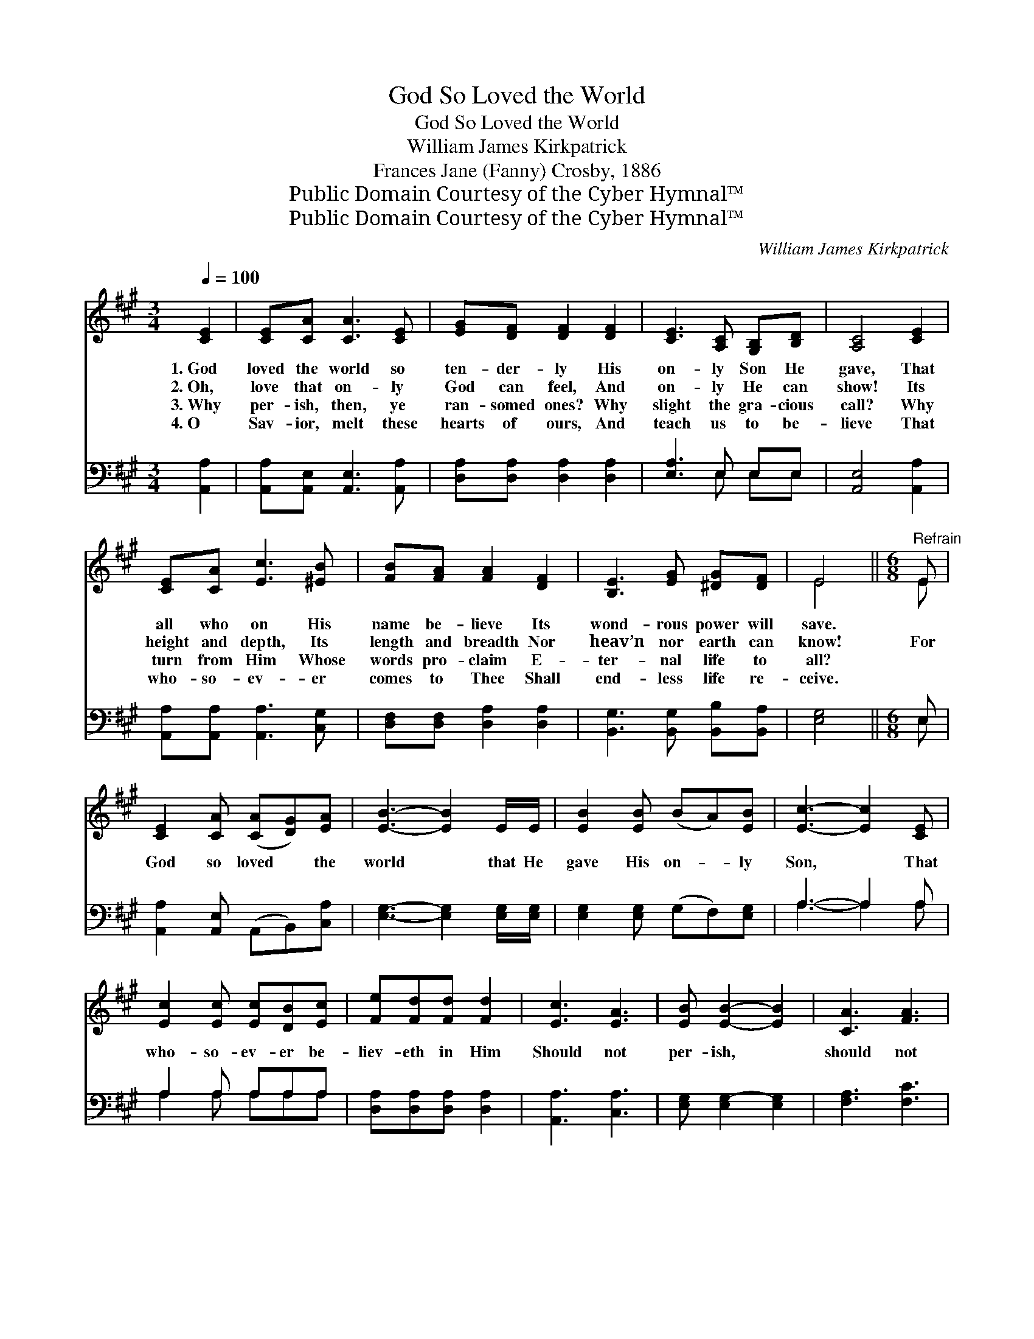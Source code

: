 X:1
T:God So Loved the World
T:God So Loved the World
T:William James Kirkpatrick
T:Frances Jane (Fanny) Crosby, 1886
T:Public Domain Courtesy of the Cyber Hymnal™
T:Public Domain Courtesy of the Cyber Hymnal™
C:William James Kirkpatrick
Z:Public Domain
Z:Courtesy of the Cyber Hymnal™
%%score ( 1 2 ) ( 3 4 )
L:1/8
Q:1/4=100
M:3/4
K:A
V:1 treble 
V:2 treble 
V:3 bass 
V:4 bass 
V:1
 [CE]2 | [CE][CA] [CA]3 [CE] | [EG][DF] [DF]2 [DF]2 | [CE]3 [A,C] [G,B,][B,D] | [A,C]4 [CE]2 | %5
w: 1.~God|loved the world so|ten- der- ly His|on- ly Son He|gave, That|
w: 2.~Oh,|love that on- ly|God can feel, And|on- ly He can|show! Its|
w: 3.~Why|per- ish, then, ye|ran- somed ones? Why|slight the gra- cious|call? Why|
w: 4.~O|Sav- ior, melt these|hearts of ours, And|teach us to be-|lieve That|
 [CE][CA] [Ec]3 [^EB] | [FB][FA] [FA]2 [DF]2 | [B,E]3 [EG] [^DG][DF] | E4 ||[M:6/8]"^Refrain" E | %10
w: all who on His|name be- lieve Its|wond- rous power will|save.||
w: height and depth, Its|length and breadth Nor|heav’n nor earth can|know!|For|
w: turn from Him Whose|words pro- claim E-|ter- nal life to|all?||
w: who- so- ev- er|comes to Thee Shall|end- less life re-|ceive.||
 [CE]2 [CA] ([CA][DG])[EA] | [EB]3- [EB]2 E/E/ | [EB]2 [EB] (BA)[EB] | [Ec]3- [Ec]2 [CE] | %14
w: ||||
w: God so loved * the|world * that He|gave His on- * ly|Son, * That|
w: ||||
w: ||||
 [Ec]2 [Ec] [Ec][DB][Ec] | [Fe][Fd][Fd] [Fd]2 | [Ec]3 [EA]3 | [EB] [EB]2- [EB]2 | [CA]3 [FA]3 | %19
w: |||||
w: who- so- ev- er be-|liev- eth in Him|Should not|per- ish, *|should not|
w: |||||
w: |||||
 [^EG] [EG]2- [EG]2 [EG] | [DF]2 [DF] [FA][EG][DF] | [DF][CE][CE] [CE]3 | [EA]3 [EB]3 | %23
w: ||||
w: per- ish; * That|who- so- ev- er be-|liev- eth in Him|Should not|
w: ||||
w: ||||
 [Ec] [Ec]2- [Ec]2 [EA] | [FB][FB][FB] [EA]2 [EG] | [EA]6 |] %26
w: |||
w: per- ish, * but|have ev- er- last- ing|life.|
w: |||
w: |||
V:2
 x2 | x6 | x6 | x6 | x6 | x6 | x6 | x6 | E4 ||[M:6/8] E | x6 | x6 | x6 | x6 | x6 | x5 | x6 | x5 | %18
 x6 | x6 | x6 | x6 | x6 | x6 | x6 | x6 |] %26
V:3
 [A,,A,]2 | [A,,A,][A,,E,] [A,,E,]3 [A,,A,] | [D,A,][D,A,] [D,A,]2 [D,A,]2 | [E,A,]3 E, E,E, | %4
 [A,,E,]4 [A,,A,]2 | [A,,A,][A,,A,] [A,,A,]3 [C,G,] | [D,F,][D,F,] [D,A,]2 [D,A,]2 | %7
 [B,,G,]3 [B,,G,] [B,,B,][B,,A,] | [E,G,]4 ||[M:6/8] E, | [A,,A,]2 [A,,E,] (A,,B,,)[C,A,] | %11
 [E,G,]3- [E,G,]2 [E,G,]/[E,G,]/ | [E,G,]2 [E,G,] (G,F,)[E,G,] | A,3- A,2 A, | A,2 A, A,A,A, | %15
 [D,A,][D,A,][D,A,] [D,A,]2 | [A,,A,]3 [C,A,]3 | [E,G,] [E,G,-]2 [E,G,]2 | [F,A,]3 [F,C]3 | %19
 [C,C] [C,C]2- [C,C]2 [C,B,] | [D,A,]2 [D,A,] [D,A,][D,A,][D,A,] | [A,,A,][A,,A,][A,,A,] [A,,A,]3 | %22
 [C,A,]3 [E,G,]3 | A, A,2- A,2 [A,C] | [D,D][D,D][D,D] [E,C]2 [E,B,] | [A,,A,C]6 |] %26
V:4
 x2 | x6 | x6 | x3 E, E,E, | x6 | x6 | x6 | x6 | x4 ||[M:6/8] E, | x6 | x6 | x6 | A,3- A,2 A, | %14
 A,2 A, A,A,A, | x5 | x6 | x5 | x6 | x6 | x6 | x6 | x6 | x6 | x6 | x6 |] %26

